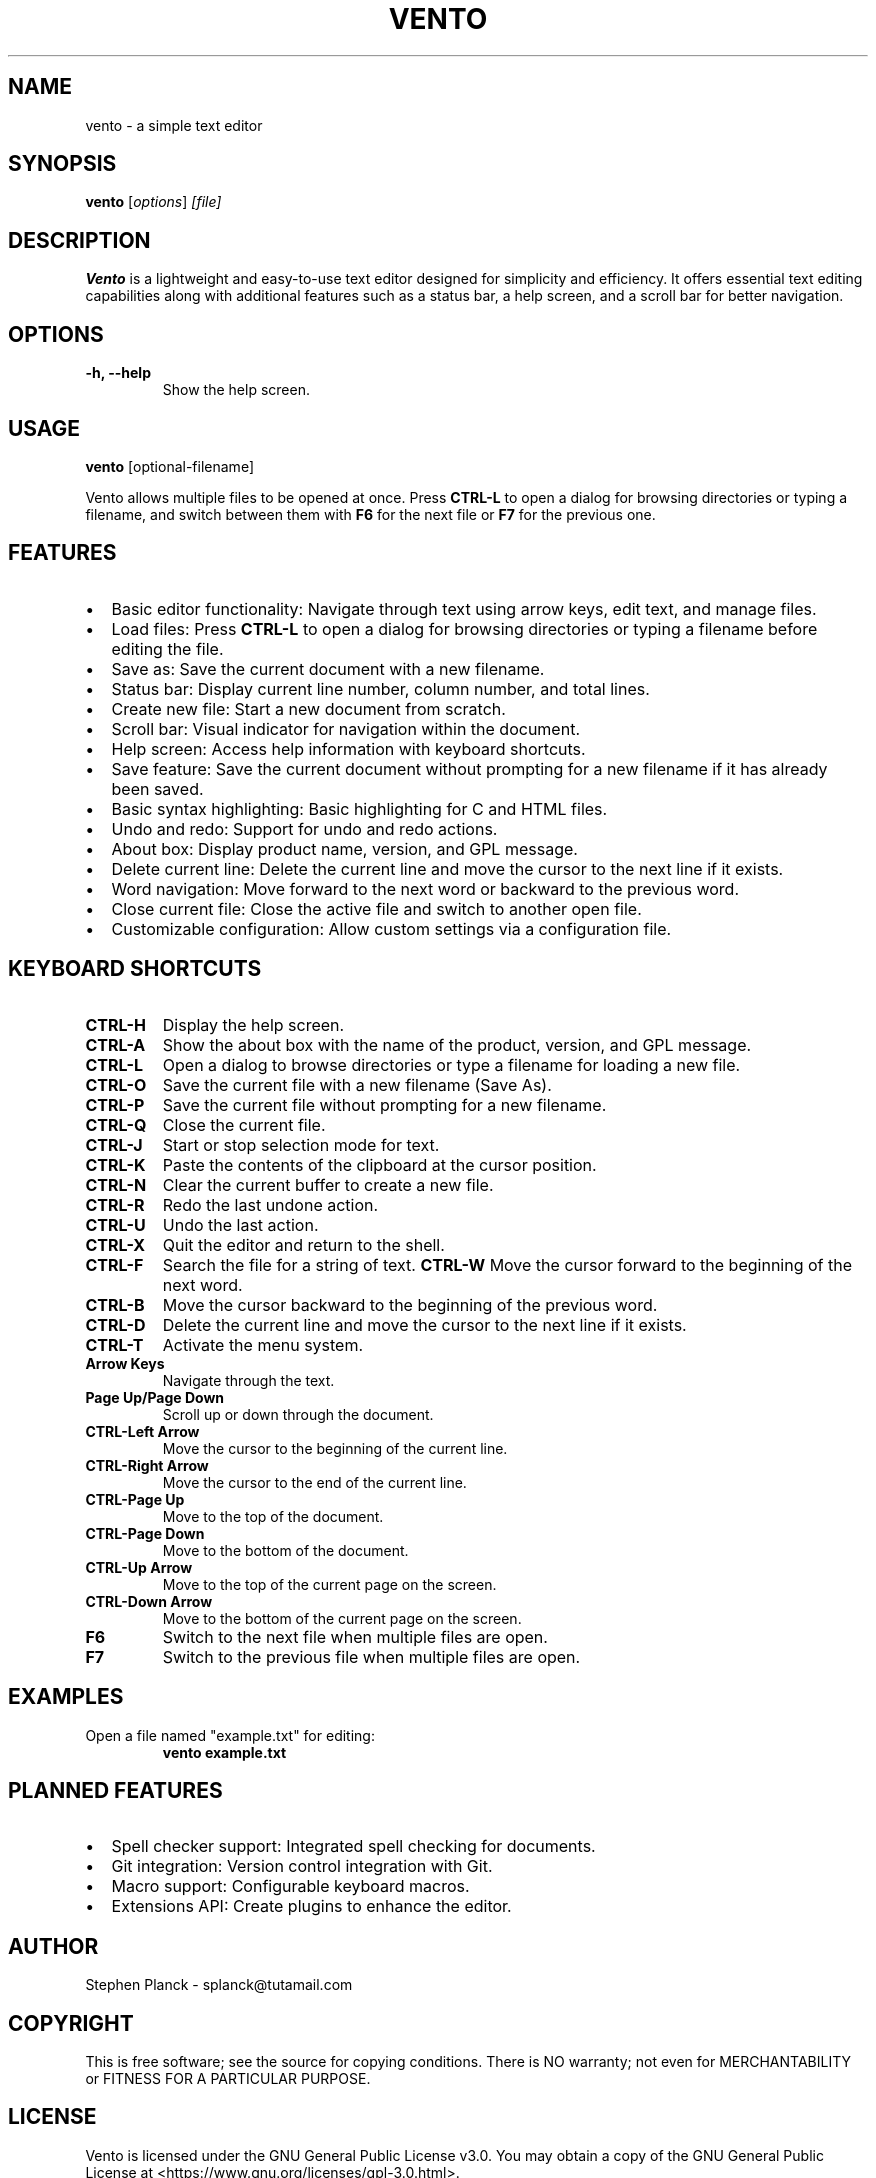 .TH VENTO 1 "August 2024" "0.1.2" "Vento Manual"
.SH NAME
vento \- a simple text editor

.SH SYNOPSIS
.B vento
.RI [ options ] " [file]"

.SH DESCRIPTION
.B Vento
is a lightweight and easy-to-use text editor designed for simplicity and efficiency. It offers essential text editing capabilities along with additional features such as a status bar, a help screen, and a scroll bar for better navigation.

.SH OPTIONS
.TP 
.B \-h, \-\-help
Show the help screen.

.SH USAGE
.B vento
[optional-filename]

.PP
Vento allows multiple files to be opened at once. Press \fBCTRL-L\fP to open a
dialog for browsing directories or typing a filename, and switch between them
with \fBF6\fP for the next file or \fBF7\fP for the previous one.

.SH FEATURES
.IP \[bu] 2
Basic editor functionality: Navigate through text using arrow keys, edit text, and manage files.
.IP \[bu] 2
Load files: Press \fBCTRL-L\fP to open a dialog for browsing directories or typing a filename before editing the file.
.IP \[bu] 2
Save as: Save the current document with a new filename.
.IP \[bu] 2
Status bar: Display current line number, column number, and total lines.
.IP \[bu] 2
Create new file: Start a new document from scratch.
.IP \[bu] 2
Scroll bar: Visual indicator for navigation within the document.
.IP \[bu] 2
Help screen: Access help information with keyboard shortcuts.
.IP \[bu] 2
Save feature: Save the current document without prompting for a new filename if it has already been saved.
.IP \[bu] 2
Basic syntax highlighting: Basic highlighting for C and HTML files.
.IP \[bu] 2
Undo and redo: Support for undo and redo actions.
.IP \[bu] 2
About box: Display product name, version, and GPL message.
.IP \[bu] 2
Delete current line: Delete the current line and move the cursor to the next line if it exists.
.IP \[bu] 2
Word navigation: Move forward to the next word or backward to the previous word.
.IP \[bu] 2
Close current file: Close the active file and switch to another open file.
.IP \[bu] 2
Customizable configuration: Allow custom settings via a configuration file.

.SH KEYBOARD SHORTCUTS
.TP 
.B CTRL-H
Display the help screen.
.TP 
.B CTRL-A
Show the about box with the name of the product, version, and GPL message.
.TP 
.B CTRL-L
Open a dialog to browse directories or type a filename for loading a new file.
.TP 
.B CTRL-O
Save the current file with a new filename (Save As).
.TP 
.B CTRL-P
Save the current file without prompting for a new filename.
.TP
.B CTRL-Q
Close the current file.
.TP
.B CTRL-J
Start or stop selection mode for text.
.TP 
.B CTRL-K
Paste the contents of the clipboard at the cursor position.
.TP 
.B CTRL-N
Clear the current buffer to create a new file.
.TP 
.B CTRL-R
Redo the last undone action.
.TP 
.B CTRL-U
Undo the last action.
.TP 
.B CTRL-X
Quit the editor and return to the shell.
.TP 
.TP
.B CTRL-F
Search the file for a string of text.
.B CTRL-W
Move the cursor forward to the beginning of the next word.
.TP 
.B CTRL-B
Move the cursor backward to the beginning of the previous word.
.TP 
.B CTRL-D
Delete the current line and move the cursor to the next line if it exists.
.TP 
.B CTRL-T
Activate the menu system.
.TP 
.B Arrow Keys
Navigate through the text.
.TP 
.B Page Up/Page Down
Scroll up or down through the document.
.TP 
.B CTRL-Left Arrow
Move the cursor to the beginning of the current line.
.TP 
.B CTRL-Right Arrow
Move the cursor to the end of the current line.
.TP 
.B CTRL-Page Up
Move to the top of the document.
.TP 
.B CTRL-Page Down
Move to the bottom of the document.
.TP 
.B CTRL-Up Arrow
Move to the top of the current page on the screen.
.TP 
.B CTRL-Down Arrow
Move to the bottom of the current page on the screen.
.TP
.B F6
Switch to the next file when multiple files are open.
.TP
.B F7
Switch to the previous file when multiple files are open.

.SH EXAMPLES
.TP
Open a file named "example.txt" for editing:
.B vento example.txt

.SH PLANNED FEATURES
.IP \[bu] 2
Spell checker support: Integrated spell checking for documents.
.IP \[bu] 2
Git integration: Version control integration with Git.
.IP \[bu] 2
Macro support: Configurable keyboard macros.
.IP \[bu] 2
Extensions API: Create plugins to enhance the editor.

.SH AUTHOR
Stephen Planck - splanck@tutamail.com

.SH COPYRIGHT
This is free software; see the source for copying conditions. There is NO warranty; not even for MERCHANTABILITY or FITNESS FOR A PARTICULAR PURPOSE.

.SH LICENSE
Vento is licensed under the GNU General Public License v3.0. You may obtain a copy of the GNU General Public License at <https://www.gnu.org/licenses/gpl-3.0.html>.
